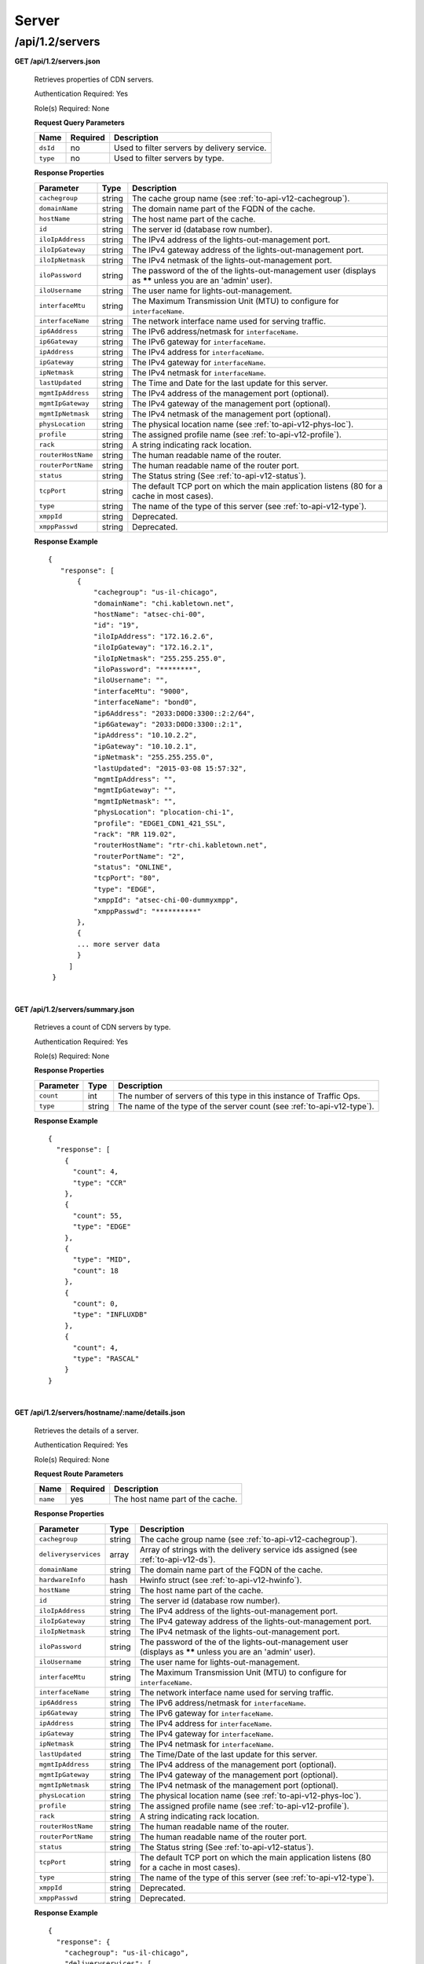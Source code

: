 .. 
.. Copyright 2015 Comcast Cable Communications Management, LLC
.. 
.. Licensed under the Apache License, Version 2.0 (the "License");
.. you may not use this file except in compliance with the License.
.. You may obtain a copy of the License at
.. 
..     http://www.apache.org/licenses/LICENSE-2.0
.. 
.. Unless required by applicable law or agreed to in writing, software
.. distributed under the License is distributed on an "AS IS" BASIS,
.. WITHOUT WARRANTIES OR CONDITIONS OF ANY KIND, either express or implied.
.. See the License for the specific language governing permissions and
.. limitations under the License.
.. 

.. _to-api-v12-server:

Server
======

.. _to-api-v12-servers-route:

/api/1.2/servers
++++++++++++++++

**GET /api/1.2/servers.json**

  Retrieves properties of CDN servers.

  Authentication Required: Yes

  Role(s) Required: None

  **Request Query Parameters**

  +-----------+----------+---------------------------------------------+
  |   Name    | Required |                Description                  |
  +===========+==========+=============================================+
  | ``dsId``  | no       | Used to filter servers by delivery service. |
  +-----------+----------+---------------------------------------------+
  | ``type``  | no       | Used to filter servers by type.             |
  +-----------+----------+---------------------------------------------+

  **Response Properties**

  +--------------------+--------+------------------------------------------------------------------------------------------------------------+
  |     Parameter      |  Type  |                                                Description                                                 |
  +====================+========+============================================================================================================+
  | ``cachegroup``     | string | The cache group name (see :ref:`to-api-v12-cachegroup`).                                                   |
  +--------------------+--------+------------------------------------------------------------------------------------------------------------+
  | ``domainName``     | string | The domain name part of the FQDN of the cache.                                                             |
  +--------------------+--------+------------------------------------------------------------------------------------------------------------+
  | ``hostName``       | string | The host name part of the cache.                                                                           |
  +--------------------+--------+------------------------------------------------------------------------------------------------------------+
  | ``id``             | string | The server id (database row number).                                                                       |
  +--------------------+--------+------------------------------------------------------------------------------------------------------------+
  | ``iloIpAddress``   | string | The IPv4 address of the lights-out-management port.                                                        |
  +--------------------+--------+------------------------------------------------------------------------------------------------------------+
  | ``iloIpGateway``   | string | The IPv4 gateway address of the lights-out-management port.                                                |
  +--------------------+--------+------------------------------------------------------------------------------------------------------------+
  | ``iloIpNetmask``   | string | The IPv4 netmask of the lights-out-management port.                                                        |
  +--------------------+--------+------------------------------------------------------------------------------------------------------------+
  | ``iloPassword``    | string | The password of the of the lights-out-management user (displays as ****** unless you are an 'admin' user). |
  +--------------------+--------+------------------------------------------------------------------------------------------------------------+
  | ``iloUsername``    | string | The user name for lights-out-management.                                                                   |
  +--------------------+--------+------------------------------------------------------------------------------------------------------------+
  | ``interfaceMtu``   | string | The Maximum Transmission Unit (MTU) to configure for ``interfaceName``.                                    |
  +--------------------+--------+------------------------------------------------------------------------------------------------------------+
  | ``interfaceName``  | string | The network interface name used for serving traffic.                                                       |
  +--------------------+--------+------------------------------------------------------------------------------------------------------------+
  | ``ip6Address``     | string | The IPv6 address/netmask for ``interfaceName``.                                                            |
  +--------------------+--------+------------------------------------------------------------------------------------------------------------+
  | ``ip6Gateway``     | string | The IPv6 gateway for ``interfaceName``.                                                                    |
  +--------------------+--------+------------------------------------------------------------------------------------------------------------+
  | ``ipAddress``      | string | The IPv4 address for ``interfaceName``.                                                                    |
  +--------------------+--------+------------------------------------------------------------------------------------------------------------+
  | ``ipGateway``      | string | The IPv4 gateway for ``interfaceName``.                                                                    |
  +--------------------+--------+------------------------------------------------------------------------------------------------------------+
  | ``ipNetmask``      | string | The IPv4 netmask for ``interfaceName``.                                                                    |
  +--------------------+--------+------------------------------------------------------------------------------------------------------------+
  | ``lastUpdated``    | string | The Time and Date for the last update for this server.                                                     |
  +--------------------+--------+------------------------------------------------------------------------------------------------------------+
  | ``mgmtIpAddress``  | string | The IPv4 address of the management port (optional).                                                        |
  +--------------------+--------+------------------------------------------------------------------------------------------------------------+
  | ``mgmtIpGateway``  | string | The IPv4 gateway of the management port (optional).                                                        |
  +--------------------+--------+------------------------------------------------------------------------------------------------------------+
  | ``mgmtIpNetmask``  | string | The IPv4 netmask of the management port (optional).                                                        |
  +--------------------+--------+------------------------------------------------------------------------------------------------------------+
  | ``physLocation``   | string | The physical location name (see :ref:`to-api-v12-phys-loc`).                                               |
  +--------------------+--------+------------------------------------------------------------------------------------------------------------+
  | ``profile``        | string | The assigned profile name (see :ref:`to-api-v12-profile`).                                                 |
  +--------------------+--------+------------------------------------------------------------------------------------------------------------+
  | ``rack``           | string | A string indicating rack location.                                                                         |
  +--------------------+--------+------------------------------------------------------------------------------------------------------------+
  | ``routerHostName`` | string | The human readable name of the router.                                                                     |
  +--------------------+--------+------------------------------------------------------------------------------------------------------------+
  | ``routerPortName`` | string | The human readable name of the router port.                                                                |
  +--------------------+--------+------------------------------------------------------------------------------------------------------------+
  | ``status``         | string | The Status string (See :ref:`to-api-v12-status`).                                                          |
  +--------------------+--------+------------------------------------------------------------------------------------------------------------+
  | ``tcpPort``        | string | The default TCP port on which the main application listens (80 for a cache in most cases).                 |
  +--------------------+--------+------------------------------------------------------------------------------------------------------------+
  | ``type``           | string | The name of the type of this server (see :ref:`to-api-v12-type`).                                          |
  +--------------------+--------+------------------------------------------------------------------------------------------------------------+
  | ``xmppId``         | string | Deprecated.                                                                                                |
  +--------------------+--------+------------------------------------------------------------------------------------------------------------+
  | ``xmppPasswd``     | string | Deprecated.                                                                                                |
  +--------------------+--------+------------------------------------------------------------------------------------------------------------+

  **Response Example** ::

   {
      "response": [
          {
              "cachegroup": "us-il-chicago",
              "domainName": "chi.kabletown.net",
              "hostName": "atsec-chi-00",
              "id": "19",
              "iloIpAddress": "172.16.2.6",
              "iloIpGateway": "172.16.2.1",
              "iloIpNetmask": "255.255.255.0",
              "iloPassword": "********",
              "iloUsername": "",
              "interfaceMtu": "9000",
              "interfaceName": "bond0",
              "ip6Address": "2033:D0D0:3300::2:2/64",
              "ip6Gateway": "2033:D0D0:3300::2:1",
              "ipAddress": "10.10.2.2",
              "ipGateway": "10.10.2.1",
              "ipNetmask": "255.255.255.0",
              "lastUpdated": "2015-03-08 15:57:32",
              "mgmtIpAddress": "",
              "mgmtIpGateway": "",
              "mgmtIpNetmask": "",
              "physLocation": "plocation-chi-1",
              "profile": "EDGE1_CDN1_421_SSL",
              "rack": "RR 119.02",
              "routerHostName": "rtr-chi.kabletown.net",
              "routerPortName": "2",
              "status": "ONLINE",
              "tcpPort": "80",
              "type": "EDGE",
              "xmppId": "atsec-chi-00-dummyxmpp",
              "xmppPasswd": "**********"
          },
          {
          ... more server data
          }
        ]
    }

|

**GET /api/1.2/servers/summary.json**

  Retrieves a count of CDN servers by type.

  Authentication Required: Yes

  Role(s) Required: None

  **Response Properties**

  +-----------+--------+------------------------------------------------------------------------+
  | Parameter |  Type  |                             Description                                |
  +===========+========+========================================================================+
  | ``count`` | int    | The number of servers of this type in this instance of Traffic Ops.    |
  +-----------+--------+------------------------------------------------------------------------+
  | ``type``  | string | The name of the type of the server count (see :ref:`to-api-v12-type`). |
  +-----------+--------+------------------------------------------------------------------------+

  **Response Example** ::

    {
      "response": [
        {
          "count": 4,
          "type": "CCR"
        },
        {
          "count": 55,
          "type": "EDGE"
        },
        {
          "type": "MID",
          "count": 18
        },
        {
          "count": 0,
          "type": "INFLUXDB"
        },
        {
          "count": 4,
          "type": "RASCAL"
        }
    }

|

**GET /api/1.2/servers/hostname/:name/details.json**

  Retrieves the details of a server.

  Authentication Required: Yes

  Role(s) Required: None

  **Request Route Parameters**

  +----------+----------+----------------------------------+
  |   Name   | Required |           Description            |
  +==========+==========+==================================+
  | ``name`` | yes      | The host name part of the cache. |
  +----------+----------+----------------------------------+

  **Response Properties**

  +----------------------+--------+-------------------------------------------------------------------------------------------------------------+
  |      Parameter       |  Type  |                                                 Description                                                 |
  +======================+========+=============================================================================================================+
  | ``cachegroup``       | string | The cache group name (see :ref:`to-api-v12-cachegroup`).                                                    |
  +----------------------+--------+-------------------------------------------------------------------------------------------------------------+
  | ``deliveryservices`` | array  | Array of strings with the delivery service ids assigned (see :ref:`to-api-v12-ds`).                         |
  +----------------------+--------+-------------------------------------------------------------------------------------------------------------+
  | ``domainName``       | string | The domain name part of the FQDN of the cache.                                                              |
  +----------------------+--------+-------------------------------------------------------------------------------------------------------------+
  | ``hardwareInfo``     | hash   | Hwinfo struct (see :ref:`to-api-v12-hwinfo`).                                                               |
  +----------------------+--------+-------------------------------------------------------------------------------------------------------------+
  | ``hostName``         | string | The host name part of the cache.                                                                            |
  +----------------------+--------+-------------------------------------------------------------------------------------------------------------+
  | ``id``               | string | The server id (database row number).                                                                        |
  +----------------------+--------+-------------------------------------------------------------------------------------------------------------+
  | ``iloIpAddress``     | string | The IPv4 address of the lights-out-management port.                                                         |
  +----------------------+--------+-------------------------------------------------------------------------------------------------------------+
  | ``iloIpGateway``     | string | The IPv4 gateway address of the lights-out-management port.                                                 |
  +----------------------+--------+-------------------------------------------------------------------------------------------------------------+
  | ``iloIpNetmask``     | string | The IPv4 netmask of the lights-out-management port.                                                         |
  +----------------------+--------+-------------------------------------------------------------------------------------------------------------+
  | ``iloPassword``      | string | The password of the of the lights-out-management user  (displays as ****** unless you are an 'admin' user). |
  +----------------------+--------+-------------------------------------------------------------------------------------------------------------+
  | ``iloUsername``      | string | The user name for lights-out-management.                                                                    |
  +----------------------+--------+-------------------------------------------------------------------------------------------------------------+
  | ``interfaceMtu``     | string | The Maximum Transmission Unit (MTU) to configure for ``interfaceName``.                                     |
  +----------------------+--------+-------------------------------------------------------------------------------------------------------------+
  | ``interfaceName``    | string | The network interface name used for serving traffic.                                                        |
  +----------------------+--------+-------------------------------------------------------------------------------------------------------------+
  | ``ip6Address``       | string | The IPv6 address/netmask for ``interfaceName``.                                                             |
  +----------------------+--------+-------------------------------------------------------------------------------------------------------------+
  | ``ip6Gateway``       | string | The IPv6 gateway for ``interfaceName``.                                                                     |
  +----------------------+--------+-------------------------------------------------------------------------------------------------------------+
  | ``ipAddress``        | string | The IPv4 address for ``interfaceName``.                                                                     |
  +----------------------+--------+-------------------------------------------------------------------------------------------------------------+
  | ``ipGateway``        | string | The IPv4 gateway for ``interfaceName``.                                                                     |
  +----------------------+--------+-------------------------------------------------------------------------------------------------------------+
  | ``ipNetmask``        | string | The IPv4 netmask for ``interfaceName``.                                                                     |
  +----------------------+--------+-------------------------------------------------------------------------------------------------------------+
  | ``lastUpdated``      | string | The Time/Date of the last update for this server.                                                           |
  +----------------------+--------+-------------------------------------------------------------------------------------------------------------+
  | ``mgmtIpAddress``    | string | The IPv4 address of the management port (optional).                                                         |
  +----------------------+--------+-------------------------------------------------------------------------------------------------------------+
  | ``mgmtIpGateway``    | string | The IPv4 gateway of the management port (optional).                                                         |
  +----------------------+--------+-------------------------------------------------------------------------------------------------------------+
  | ``mgmtIpNetmask``    | string | The IPv4 netmask of the management port (optional).                                                         |
  +----------------------+--------+-------------------------------------------------------------------------------------------------------------+
  | ``physLocation``     | string | The physical location name (see :ref:`to-api-v12-phys-loc`).                                                |
  +----------------------+--------+-------------------------------------------------------------------------------------------------------------+
  | ``profile``          | string | The assigned profile name (see :ref:`to-api-v12-profile`).                                                  |
  +----------------------+--------+-------------------------------------------------------------------------------------------------------------+
  | ``rack``             | string | A string indicating rack location.                                                                          |
  +----------------------+--------+-------------------------------------------------------------------------------------------------------------+
  | ``routerHostName``   | string | The human readable name of the router.                                                                      |
  +----------------------+--------+-------------------------------------------------------------------------------------------------------------+
  | ``routerPortName``   | string | The human readable name of the router port.                                                                 |
  +----------------------+--------+-------------------------------------------------------------------------------------------------------------+
  | ``status``           | string | The Status string (See :ref:`to-api-v12-status`).                                                           |
  +----------------------+--------+-------------------------------------------------------------------------------------------------------------+
  | ``tcpPort``          | string | The default TCP port on which the main application listens (80 for a cache in most cases).                  |
  +----------------------+--------+-------------------------------------------------------------------------------------------------------------+
  | ``type``             | string | The name of the type of this server (see :ref:`to-api-v12-type`).                                           |
  +----------------------+--------+-------------------------------------------------------------------------------------------------------------+
  | ``xmppId``           | string | Deprecated.                                                                                                 |
  +----------------------+--------+-------------------------------------------------------------------------------------------------------------+
  | ``xmppPasswd``       | string | Deprecated.                                                                                                 |
  +----------------------+--------+-------------------------------------------------------------------------------------------------------------+

  **Response Example** ::
   
    {
      "response": {
        "cachegroup": "us-il-chicago",
        "deliveryservices": [
          "1",
          "2",
          "3",
          "4"
        ],
        "domainName": "chi.kabletown.net",
        "hardwareInfo": {
          "Physical Disk 0:1:3": "D1S2",
          "Physical Disk 0:1:2": "D1S2",
          "Physical Disk 0:1:15": "D1S2",
          "Power Supply.Slot.2": "04.07.15",
          "Physical Disk 0:1:24": "YS08",
          "Physical Disk 0:1:1": "D1S2",
          "Model": "PowerEdge R720xd",
          "Physical Disk 0:1:22": "D1S2",
          "Physical Disk 0:1:18": "D1S2",
          "Enterprise UEFI Diagnostics": "4217A5",
          "Lifecycle Controller": "1.0.8.42",
          "Physical Disk 0:1:8": "D1S2",
          "Manufacturer": "Dell Inc.",
          "Physical Disk 0:1:6": "D1S2",
          "SysMemTotalSize": "196608",
          "PopulatedDIMMSlots": "24",
          "Physical Disk 0:1:20": "D1S2",
          "Intel(R) Ethernet 10G 2P X520 Adapter": "13.5.7",
          "Physical Disk 0:1:14": "D1S2",
          "BACKPLANE FIRMWARE": "1.00",
          "Dell OS Drivers Pack, 7.0.0.29, A00": "7.0.0.29",
          "Integrated Dell Remote Access Controller": "1.57.57",
          "Physical Disk 0:1:5": "D1S2",
          "ServiceTag": "D6XPDV1",
          "PowerState": "2",
          "Physical Disk 0:1:23": "D1S2",
          "Physical Disk 0:1:25": "D903",
          "BIOS": "1.3.6",
          "Physical Disk 0:1:12": "D1S2",
          "System CPLD": "1.0.3",
          "Physical Disk 0:1:4": "D1S2",
          "Physical Disk 0:1:0": "D1S2",
          "Power Supply.Slot.1": "04.07.15",
          "PERC H710P Mini": "21.0.2-0001",
          "PowerCap": "689",
          "Physical Disk 0:1:16": "D1S2",
          "Physical Disk 0:1:10": "D1S2",
          "Physical Disk 0:1:11": "D1S2",
          "Lifecycle Controller 2": "1.0.8.42",
          "BP12G+EXP 0:1": "1.07",
          "Physical Disk 0:1:9": "D1S2",
          "Physical Disk 0:1:17": "D1S2",
          "Broadcom Gigabit Ethernet BCM5720": "7.2.20",
          "Physical Disk 0:1:21": "D1S2",
          "Physical Disk 0:1:13": "D1S2",
          "Physical Disk 0:1:7": "D1S2",
          "Physical Disk 0:1:19": "D1S2"
        },
        "hostName": "atsec-chi-00",
        "id": "19",
        "iloIpAddress": "172.16.2.6",
        "iloIpGateway": "172.16.2.1",
        "iloIpNetmask": "255.255.255.0",
        "iloPassword": "********",
        "iloUsername": "",
        "interfaceMtu": "9000",
        "interfaceName": "bond0",
        "ip6Address": "2033:D0D0:3300::2:2/64",
        "ip6Gateway": "2033:D0D0:3300::2:1",
        "ipAddress": "10.10.2.2",
        "ipGateway": "10.10.2.1",
        "ipNetmask": "255.255.255.0",
        "mgmtIpAddress": "",
        "mgmtIpGateway": "",
        "mgmtIpNetmask": "",
        "physLocation": "plocation-chi-1",
        "profile": "EDGE1_CDN1_421_SSL",
        "rack": "RR 119.02",
        "routerHostName": "rtr-chi.kabletown.net",
        "routerPortName": "2",
        "status": "ONLINE",
        "tcpPort": "80",
        "type": "EDGE",
        "xmppId": "atsec-chi-00-dummyxmpp",
        "xmppPasswd": "X"

      }
    }

|

**POST /api/1.2/servercheck**

  Post a server check result to the serverchecks table.

  Authentication Required: Yes

  Role(s) Required: None

  **Request Route Parameters**

  +----------------------------+----------+-------------+
  |            Name            | Required | Description |
  +============================+==========+=============+
  | ``id``                     | yes      |             |
  +----------------------------+----------+-------------+
  | ``host_name``              | yes      |             |
  +----------------------------+----------+-------------+
  | ``servercheck_short_name`` | yes      |             |
  +----------------------------+----------+-------------+
  | ``value``                  | yes      |             |
  +----------------------------+----------+-------------+

  **Request Example** ::

    {
     "id": "",
     "host_name": "",
     "servercheck_short_name": "",
     "value": ""
    }

|

  **Response Properties**

  +-------------+--------+----------------------------------+
  |  Parameter  |  Type  |           Description            |
  +=============+========+==================================+
  | ``alerts``  | array  | A collection of alert messages.  |
  +-------------+--------+----------------------------------+
  | ``>level``  | string | Success, info, warning or error. |
  +-------------+--------+----------------------------------+
  | ``>text``   | string | Alert message.                   |
  +-------------+--------+----------------------------------+
  | ``version`` | string |                                  |
  +-------------+--------+----------------------------------+

  **Response Example** ::

    Response Example:

    {
      "alerts":
        [
          { 
            "level": "success",
            "text": "Server Check was successfully updated."
          }
        ],
    }

|

**POST /api/1.2/servers**

  Allow user to create a server.

  Authentication Required: Yes

  Role(s) Required: admin or oper

  **Request Properties**

  +------------------+----------+------------------------------------------------+
  | Name             | Required | Description                                    |
  +==================+==========+================================================+
  | host_name        | yes      | The host name part of the server.              |
  +------------------+----------+------------------------------------------------+
  | domain_name      | yes      | The domain name part of the FQDN of the cache. |
  +------------------+----------+------------------------------------------------+
  | cachegroup       | yes      | cache group name                               |
  +------------------+----------+------------------------------------------------+
  | interface_name   | yes      |                                                |
  +------------------+----------+------------------------------------------------+
  | ip_address       | yes      |                                                |
  +------------------+----------+------------------------------------------------+
  | ip_netmask       | yes      |                                                |
  +------------------+----------+------------------------------------------------+
  | ip_gateway       | yes      |                                                |
  +------------------+----------+------------------------------------------------+
  | interface_mtu    | yes      | 1500 or 9000                                   |
  +------------------+----------+------------------------------------------------+
  | phys_location    | yes      |                                                |
  +------------------+----------+------------------------------------------------+
  | type             | yes      | server type                                    |
  +------------------+----------+------------------------------------------------+
  | profile          | yes      |                                                |
  +------------------+----------+------------------------------------------------+
  | cdn_name         | yes      | cdn name the server belongs to                 |
  +------------------+----------+------------------------------------------------+
  | tcp_port         | no       |                                                |
  +------------------+----------+------------------------------------------------+
  | xmpp_id          | no       |                                                |
  +------------------+----------+------------------------------------------------+
  | xmpp_passwd      | no       |                                                |
  +------------------+----------+------------------------------------------------+
  | ip6_address      | no       |                                                |
  +------------------+----------+------------------------------------------------+
  | ip6_gateway      | no       |                                                |
  +------------------+----------+------------------------------------------------+
  | rack             | no       |                                                |
  +------------------+----------+------------------------------------------------+
  | mgmt_ip_address  | no       |                                                |
  +------------------+----------+------------------------------------------------+
  | mgmt_ip_netmask  | no       |                                                |
  +------------------+----------+------------------------------------------------+
  | mgmt_ip_gateway  | no       |                                                |
  +------------------+----------+------------------------------------------------+
  | ilo_ip_address   | no       |                                                |
  +------------------+----------+------------------------------------------------+
  | ilo_ip_netmask   | no       |                                                |
  +------------------+----------+------------------------------------------------+
  | ilo_ip_gateway   | no       |                                                |
  +------------------+----------+------------------------------------------------+
  | ilo_username     | no       |                                                |
  +------------------+----------+------------------------------------------------+
  | ilo_password     | no       |                                                |
  +------------------+----------+------------------------------------------------+
  | router_host_name | no       |                                                |
  +------------------+----------+------------------------------------------------+
  | router_port_name | no       |                                                |
  +------------------+----------+------------------------------------------------+

  **Request Example** ::

    {
        "host_name": "tc1_ats1",
        "domain_name": "my.test.com",
        "cachegroup": "cache_group_edge",
        "cdn_name": "cdn_number_1",
        "interface_name": "eth0",
        "ip_address": "10.74.27.188",
        "ip_netmask": "255.255.255.0",
        "ip_gateway": "10.74.27.1",
        "interface_mtu": "1500",
        "phys_location": "plocation-chi-1",
        "type": "EDGE",
        "profile": "EDGE1_CDN1_421"
    }

|

  **Response Properties**

  +------------------+--------+------------------------------------------------+
  | Name             | Type   | Description                                    |
  +==================+========+================================================+
  | host_name        | string | The host name part of the server.              |
  +------------------+--------+------------------------------------------------+
  | Name             | string | Description                                    |
  +------------------+--------+------------------------------------------------+
  | domain_name      | string | The domain name part of the FQDN of the cache. |
  +------------------+--------+------------------------------------------------+
  | cachegroup       | string | cache group name                               |
  +------------------+--------+------------------------------------------------+
  | interface_name   | string |                                                |
  +------------------+--------+------------------------------------------------+
  | ip_address       | string |                                                |
  +------------------+--------+------------------------------------------------+
  | ip_netmask       | string |                                                |
  +------------------+--------+------------------------------------------------+
  | ip_gateway       | string |                                                |
  +------------------+--------+------------------------------------------------+
  | interface_mtu    | string | 1500 or 9000                                   |
  +------------------+--------+------------------------------------------------+
  | phys_location    | string |                                                |
  +------------------+--------+------------------------------------------------+
  | type             | string | server type                                    |
  +------------------+--------+------------------------------------------------+
  | profile          | string |                                                |
  +------------------+--------+------------------------------------------------+
  | cdn_name         | string | cdn name the server belongs to                 |
  +------------------+--------+------------------------------------------------+
  | tcp_port         | string |                                                |
  +------------------+--------+------------------------------------------------+
  | xmpp_id          | string |                                                |
  +------------------+--------+------------------------------------------------+
  | xmpp_passwd      | string |                                                |
  +------------------+--------+------------------------------------------------+
  | ip6_address      | string |                                                |
  +------------------+--------+------------------------------------------------+
  | ip6_gateway      | string |                                                |
  +------------------+--------+------------------------------------------------+
  | rack             | string |                                                |
  +------------------+--------+------------------------------------------------+
  | mgmt_ip_address  | string |                                                |
  +------------------+--------+------------------------------------------------+
  | mgmt_ip_netmask  | string |                                                |
  +------------------+--------+------------------------------------------------+
  | mgmt_ip_gateway  | string |                                                |
  +------------------+--------+------------------------------------------------+
  | ilo_ip_address   | string |                                                |
  +------------------+--------+------------------------------------------------+
  | ilo_ip_netmask   | string |                                                |
  +------------------+--------+------------------------------------------------+
  | ilo_ip_gateway   | string |                                                |
  +------------------+--------+------------------------------------------------+
  | ilo_username     | string |                                                |
  +------------------+--------+------------------------------------------------+
  | ilo_password     | string |                                                |
  +------------------+--------+------------------------------------------------+
  | router_host_name | string |                                                |
  +------------------+--------+------------------------------------------------+
  | router_port_name | string |                                                |
  +------------------+--------+------------------------------------------------+

  **Response Example** ::

    Response Example:
    {
        'response' : {
            'xmppPasswd' : '**********',
            'profile' : 'EDGE1_CDN1_421',
            'iloUsername' : null,
            'status' : 'REPORTED',
            'ipAddress' : '10.74.27.188',
            'cdn_id' : '1',
            'physLocation' : 'plocation-chi-1',
            'cachegroup' : 'cache_group_edge',
            'interfaceName' : 'eth0',
            'ip6Gateway' : null,
            'iloPassword' : null,
            'id' : '1003',
            'routerPortName' : null,
            'lastUpdated' : '2016-01-25 14:16:16',
            'ipNetmask' : '255.255.255.0',
            'ipGateway' : '10.74.27.1',
            'tcpPort' : '80',
            'mgmtIpAddress' : null,
            'ip6Address' : null,
            'interfaceMtu' : '1500',
            'iloIpGateway' : null,
            'hostName' : 'tc1_ats1',
            'xmppId' : 'tc1_ats1',
            'rack' : null,
            'mgmtIpNetmask' : null,
            'iloIpAddress' : null,
            'mgmtIpGateway' : null,
            'type' : 'EDGE',
            'domainName' : 'my.test.com',
            'iloIpNetmask' : null,
            'routerHostName' : null
        }
    }

|

**PUT /api/1.2/servers/{:id}**

  Allow user to edit server through api.

  Authentication Required: Yes

  Role(s) Required: admin or oper

  **Request Route Parameters**

  +------+----------+-------------------------------+
  | Name | Required | Description                   |
  +======+==========+===============================+
  | id   | yes      | The id of the server to edit. |
  +------+----------+-------------------------------+

  **Request Route Properties**

  +------------------+----------+------------------------------------------------+
  | Name             | Required | Description                                    |
  +==================+==========+================================================+
  | host_name        | no       | The host name part of the server.              |
  +------------------+----------+------------------------------------------------+
  | domain_name      | no       | The domain name part of the FQDN of the cache. |
  +------------------+----------+------------------------------------------------+
  | cachegroup       | no       | cache group name                               |
  +------------------+----------+------------------------------------------------+
  | interface_name   | no       |                                                |
  +------------------+----------+------------------------------------------------+
  | ip_address       | no       |                                                |
  +------------------+----------+------------------------------------------------+
  | ip_netmask       | no       |                                                |
  +------------------+----------+------------------------------------------------+
  | ip_gateway       | no       |                                                |
  +------------------+----------+------------------------------------------------+
  | interface_mtu    | no       | 1500 or 9000                                   |
  +------------------+----------+------------------------------------------------+
  | phys_location    | no       |                                                |
  +------------------+----------+------------------------------------------------+
  | type             | no       | server type                                    |
  +------------------+----------+------------------------------------------------+
  | profile          | no       |                                                |
  +------------------+----------+------------------------------------------------+
  | cdn_name         | no       | cdn name the server belongs to                 |
  +------------------+----------+------------------------------------------------+
  | tcp_port         | no       |                                                |
  +------------------+----------+------------------------------------------------+
  | xmpp_id          | no       |                                                |
  +------------------+----------+------------------------------------------------+
  | xmpp_passwd      | no       |                                                |
  +------------------+----------+------------------------------------------------+
  | ip6_address      | no       |                                                |
  +------------------+----------+------------------------------------------------+
  | ip6_gateway      | no       |                                                |
  +------------------+----------+------------------------------------------------+
  | rack             | no       |                                                |
  +------------------+----------+------------------------------------------------+
  | mgmt_ip_address  | no       |                                                |
  +------------------+----------+------------------------------------------------+
  | mgmt_ip_netmask  | no       |                                                |
  +------------------+----------+------------------------------------------------+
  | mgmt_ip_gateway  | no       |                                                |
  +------------------+----------+------------------------------------------------+
  | ilo_ip_address   | no       |                                                |
  +------------------+----------+------------------------------------------------+
  | ilo_ip_netmask   | no       |                                                |
  +------------------+----------+------------------------------------------------+
  | ilo_ip_gateway   | no       |                                                |
  +------------------+----------+------------------------------------------------+
  | ilo_username     | no       |                                                |
  +------------------+----------+------------------------------------------------+
  | ilo_password     | no       |                                                |
  +------------------+----------+------------------------------------------------+
  | router_host_name | no       |                                                |
  +------------------+----------+------------------------------------------------+
  | router_port_name | no       |                                                |
  +------------------+----------+------------------------------------------------+

|

  **Response Properties**

  +------------------+--------+------------------------------------------------+
  | Name             | Type   | Description                                    |
  +==================+========+================================================+
  | host_name        | string | The host name part of the server.              |
  +------------------+--------+------------------------------------------------+
  | Name             | string | Description                                    |
  +------------------+--------+------------------------------------------------+
  | domain_name      | string | The domain name part of the FQDN of the cache. |
  +------------------+--------+------------------------------------------------+
  | cachegroup       | string | cache group name                               |
  +------------------+--------+------------------------------------------------+
  | interface_name   | string |                                                |
  +------------------+--------+------------------------------------------------+
  | ip_address       | string |                                                |
  +------------------+--------+------------------------------------------------+
  | ip_netmask       | string |                                                |
  +------------------+--------+------------------------------------------------+
  | ip_gateway       | string |                                                |
  +------------------+--------+------------------------------------------------+
  | interface_mtu    | string | 1500 or 9000                                   |
  +------------------+--------+------------------------------------------------+
  | phys_location    | string |                                                |
  +------------------+--------+------------------------------------------------+
  | type             | string | server type                                    |
  +------------------+--------+------------------------------------------------+
  | profile          | string |                                                |
  +------------------+--------+------------------------------------------------+
  | cdn_name         | string | cdn name the server belongs to                 |
  +------------------+--------+------------------------------------------------+
  | tcp_port         | string |                                                |
  +------------------+--------+------------------------------------------------+
  | xmpp_id          | string |                                                |
  +------------------+--------+------------------------------------------------+
  | xmpp_passwd      | string |                                                |
  +------------------+--------+------------------------------------------------+
  | ip6_address      | string |                                                |
  +------------------+--------+------------------------------------------------+
  | ip6_gateway      | string |                                                |
  +------------------+--------+------------------------------------------------+
  | rack             | string |                                                |
  +------------------+--------+------------------------------------------------+
  | mgmt_ip_address  | string |                                                |
  +------------------+--------+------------------------------------------------+
  | mgmt_ip_netmask  | string |                                                |
  +------------------+--------+------------------------------------------------+
  | mgmt_ip_gateway  | string |                                                |
  +------------------+--------+------------------------------------------------+
  | ilo_ip_address   | string |                                                |
  +------------------+--------+------------------------------------------------+
  | ilo_ip_netmask   | string |                                                |
  +------------------+--------+------------------------------------------------+
  | ilo_ip_gateway   | string |                                                |
  +------------------+--------+------------------------------------------------+
  | ilo_username     | string |                                                |
  +------------------+--------+------------------------------------------------+
  | ilo_password     | string |                                                |
  +------------------+--------+------------------------------------------------+
  | router_host_name | string |                                                |
  +------------------+--------+------------------------------------------------+
  | router_port_name | string |                                                |
  +------------------+--------+------------------------------------------------+
  
|

**POST /api/1.2/servers/{:id}/queue_update**

  Queue or dequeue updates for a specific server.

  Authentication Required: Yes

  Role(s) Required: admin or oper

  **Request Route Parameters**

  +-----------+----------+------------------+
  | Name      | Required | Description      |
  +===========+==========+==================+
  | id        | yes      | the server id.   |
  +-----------+----------+------------------+

  **Request Properties**

  +--------------+---------+-----------------------------------------------+
  | Name         | Type    | Description                                   |
  +==============+=========+===============================================+
  | action       | string  | queue or dequeue                              |
  +--------------+---------+-----------------------------------------------+

  **Response Properties**

  +--------------+---------+-----------------------------------------------+
  | Name         | Type    | Description                                   |
  +==============+=========+===============================================+
  | action       | string  | The action processed, queue or dequeue.       |
  +--------------+---------+-----------------------------------------------+
  | serverId     | integer | server id                                     |
  +--------------+---------+-----------------------------------------------+

  **Response Example** ::

    {
      "response": {
          "serverId": "1",
          "action": "queue" 
      }
    }

|

